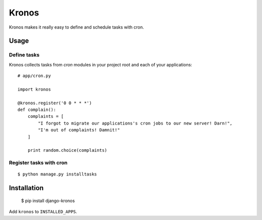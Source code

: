 Kronos
======

Kronos makes it really easy to define and schedule tasks with cron.

Usage
-----

Define tasks
^^^^^^^^^^^^

Kronos collects tasks from `cron` modules in your project root and each of your applications::

    # app/cron.py

    import kronos

    @kronos.register('0 0 * * *')
    def complain():
        complaints = [
            "I forgot to migrate our applications's cron jobs to our new server! Darn!",
            "I'm out of complaints! Damnit!"
        ]

        print random.choice(complaints)

Register tasks with cron
^^^^^^^^^^^^^^^^^^^^^^^^

::

    $ python manage.py installtasks

Installation
------------

    $ pip install django-kronos

Add ``kronos`` to ``INSTALLED_APPS``.

